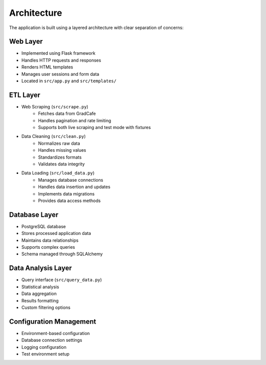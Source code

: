Architecture
============

The application is built using a layered architecture with clear separation of concerns:

Web Layer
---------
* Implemented using Flask framework
* Handles HTTP requests and responses
* Renders HTML templates
* Manages user sessions and form data
* Located in ``src/app.py`` and ``src/templates/``

ETL Layer
----------
* Web Scraping (``src/scrape.py``)
    * Fetches data from GradCafe
    * Handles pagination and rate limiting
    * Supports both live scraping and test mode with fixtures

* Data Cleaning (``src/clean.py``)
    * Normalizes raw data
    * Handles missing values
    * Standardizes formats
    * Validates data integrity

* Data Loading (``src/load_data.py``)
    * Manages database connections
    * Handles data insertion and updates
    * Implements data migrations
    * Provides data access methods

Database Layer
--------------
* PostgreSQL database
* Stores processed application data
* Maintains data relationships
* Supports complex queries
* Schema managed through SQLAlchemy

Data Analysis Layer
-------------------
* Query interface (``src/query_data.py``)
* Statistical analysis
* Data aggregation
* Results formatting
* Custom filtering options

Configuration Management
------------------------
* Environment-based configuration
* Database connection settings
* Logging configuration
* Test environment setup